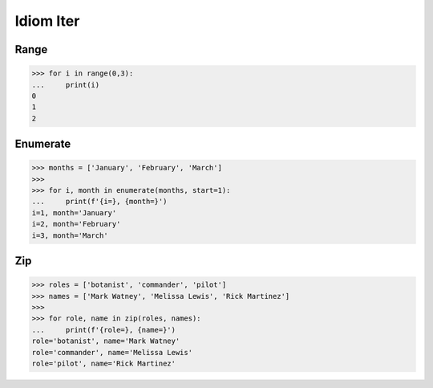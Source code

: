 Idiom Iter
==========

Range
-----
>>> for i in range(0,3):
...     print(i)
0
1
2


Enumerate
---------
>>> months = ['January', 'February', 'March']
>>>
>>> for i, month in enumerate(months, start=1):
...     print(f'{i=}, {month=}')
i=1, month='January'
i=2, month='February'
i=3, month='March'


Zip
---
>>> roles = ['botanist', 'commander', 'pilot']
>>> names = ['Mark Watney', 'Melissa Lewis', 'Rick Martinez']
>>>
>>> for role, name in zip(roles, names):
...     print(f'{role=}, {name=}')
role='botanist', name='Mark Watney'
role='commander', name='Melissa Lewis'
role='pilot', name='Rick Martinez'
